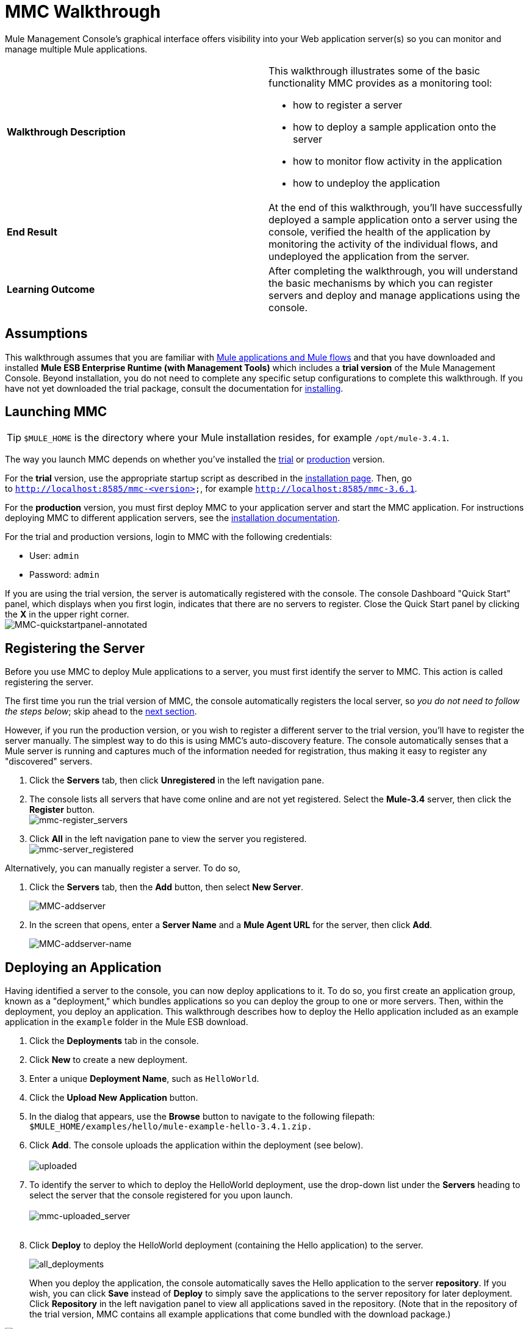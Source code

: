 = MMC Walkthrough
:keywords: mmc, debug, manage, monitoring

Mule Management Console's graphical interface offers visibility into your Web application server(s) so you can monitor and manage multiple Mule applications. 

[width="100%",cols="50%,50%",]
|===
|*Walkthrough Description* a|
This walkthrough illustrates some of the basic functionality MMC provides as a monitoring tool:

* how to register a server
* how to deploy a sample application onto the server
* how to monitor flow activity in the application
* how to undeploy the application

|*End Result* |At the end of this walkthrough, you'll have successfully deployed a sample application onto a server using the console, verified the health of the application by monitoring the activity of the individual flows, and undeployed the application from the server.
|*Learning Outcome* |After completing the walkthrough, you will understand the basic mechanisms by which you can register servers and deploy and manage applications using the console.
|===

== Assumptions

This walkthrough assumes that you are familiar with link:/documentation/display/current/Mule+Concepts[Mule applications and Mule flows] and that you have downloaded and installed *Mule ESB Enterprise Runtime (with Management Tools)* which includes a *trial version* of the Mule Management Console. Beyond installation, you do not need to complete any specific setup configurations to complete this walkthrough. If you have not yet downloaded the trial package, consult the documentation for link:/documentation/display/current/Installing+the+Trial+Version+of+MMC[installing]. 

== Launching MMC

[TIP]
`$MULE_HOME` is the directory where your Mule installation resides, for example `/opt/mule-3.4.1`.

The way you launch MMC depends on whether you've installed the link:/documentation/display/current/Installing+the+Trial+Version+of+MMC[trial] or link:/documentation/display/current/Installing+the+Production+Version+of+MMC[production] version.

For the *trial* version, use the appropriate startup script as described in the link:/documentation/display/current/Installing+the+Trial+Version+of+MMC[installation page]. Then, go to `http://localhost:8585/mmc-<version>`, for example `http://localhost:8585/mmc-3.6.1`.

For the *production* version, you must first deploy MMC to your application server and start the MMC application. For instructions deploying MMC to different application servers, see the link:/documentation/display/current/Installing+the+Production+Version+of+MMC[installation documentation].

For the trial and production versions, login to MMC with the following credentials:

* User: `admin`
* Password: `admin`

If you are using the trial version, the server is automatically registered with the console. The console Dashboard "Quick Start" panel, which displays when you first login, indicates that there are no servers to register. Close the Quick Start panel by clicking the *X* in the upper right corner.
 +
image:MMC-quickstartpanel-annotated.png[MMC-quickstartpanel-annotated] +

== Registering the Server

Before you use MMC to deploy Mule applications to a server, you must first identify the server to MMC. This action is called registering the server.

The first time you run the trial version of MMC, the console automatically registers the local server, so _you do not need to follow the steps below_; skip ahead to the link:#MMCWalkthrough-DeployinganApplication[next section].

However, if you run the production version, or you wish to register a different server to the trial version, you'll have to register the server manually. The simplest way to do this is using MMC's auto-discovery feature. The console automatically senses that a Mule server is running and captures much of the information needed for registration, thus making it easy to register any "discovered" servers.

. Click the *Servers* tab, then click *Unregistered* in the left navigation pane. 
. The console lists all servers that have come online and are not yet registered. Select the *Mule-3.4* server, then click the *Register* button. 
 +
image:mmc-register_servers.png[mmc-register_servers] +
+
. Click *All* in the left navigation pane to view the server you registered.  +
image:mmc-server_registered.png[mmc-server_registered]

Alternatively, you can manually register a server. To do so,

. Click the *Servers* tab, then the *Add* button, then select *New Server*. 
+
image:MMC-addserver.png[MMC-addserver] +
. In the screen that opens, enter a **Server Name** and a **Mule Agent URL** for the server, then click *Add*.
+
image:MMC-addserver-name.png[MMC-addserver-name] +

== Deploying an Application

Having identified a server to the console, you can now deploy applications to it. To do so, you first create an application group, known as a "deployment," which bundles applications so you can deploy the group to one or more servers. Then, within the deployment, you deploy an application. This walkthrough describes how to deploy the Hello application included as an example application in the `example` folder in the Mule ESB download. 

. Click the *Deployments* tab in the console.
. Click *New* to create a new deployment. 
. Enter a unique *Deployment Name*, such as `HelloWorld`.
. Click the *Upload New Application* button.
. In the dialog that appears, use the *Browse* button to navigate to the following filepath:  `$MULE_HOME/examples/hello/mule-example-hello-3.4.1.zip.`
. Click *Add*. The console uploads the application within the deployment (see below). +
 +
image:uploaded.png[uploaded] +
. To identify the server to which to deploy the HelloWorld deployment, use the drop-down list under the *Servers* heading to select the server that the console registered for you upon launch. +
 +
image:mmc-uploaded_server.png[mmc-uploaded_server] +
 +
. Click *Deploy* to deploy the HelloWorld deployment (containing the Hello application) to the server. +

+
image:all_deployments.png[all_deployments]
+

When you deploy the application, the console automatically saves the Hello application to the server *repository*. If you wish, you can click *Save* instead of *Deploy* to simply save the applications to the server repository for later deployment. Click *Repository* in the left navigation panel to view all applications saved in the repository. (Note that in the repository of the trial version, MMC contains all example applications that come bundled with the download package.)

image:mmc-repositoryexamples.png[mmc-repositoryexamples]

== Using the Deployed Application

To confirm that the Hello application is up and running, enter the following URL in your browser:

`http://localhost:8888/?name=Ross`

The application returns a response, confirming that the application has indeed been deployed.

image:hello_world.png[hello_world]

== Viewing Flow Details

After using the application to return a "hello" response, you can access the console window to view details about how the request was processed.

. In the console, click the *Flows* tab. The screen displays only the flows within the Hello application. The table shows a summary of the number of events handled by the application (both processed and received events), along with the average and total event processing time per individual flow (see below). +

+
image:flows.png[flows] +
+
. You can pause, stop, or start an individual flow, or flows. For example, use the checkboxes to select one or more flows, then click the *Control Flows* button, then select *Stop* to stop the flow from accepting any more events.
. Click a flow name to examine more detailed information about the flow. For example, click the *HelloWorld* flow name to open a screen with two tabs: +
* The *Summary* tab displays summary information about the flow such as the message sources and message processors it contains, its status (started, stopped, paused), and details about the events it has received and events it has processed. +

+
image:flow_summary.png[flow_summary] +
+

* The *Endpoints* tab displays a table of all endpoints for the flow and data about each endpoint, including the endpoint type, its address, connector information, whether or not it is filtered, if it is synchronous or asynchronous, and whether it handles transactions. Click one or more endpoints and, using the *Control Endpoints* button, start or stop those endpoints. +

+
image:flow-endpoints.png[flow-endpoints]


*Undeploying the Application*

. Click the *Deployments* tab.
. Check the box next to the *HelloWorld* deployment.
. Click *Undeploy*. The console stops all applications in the selected deployment. In this example, you only had one application (Hello) in the deployment. +
 image:mmc-undeploy.png[mmc-undeploy] +
+
. To stop Mule itself, hit `Ctrl+C` in the terminal where you launched Mule. If you launched Mule in the terminal background, issue the command `$MULE_HOME/bin/mule stop`. +

== See Also

** Orient yourself further to the link:/documentation/display/current/Orientation+to+the+Console[console]
** Learn how to link:/documentation/display/current/Setting+Up+MMC[set up your MMC instance] to work with other components in your enterprise
** Learn about the link:/documentation/display/current/Architecture+of+the+Mule+Management+Console[technical architecture of MMC]
